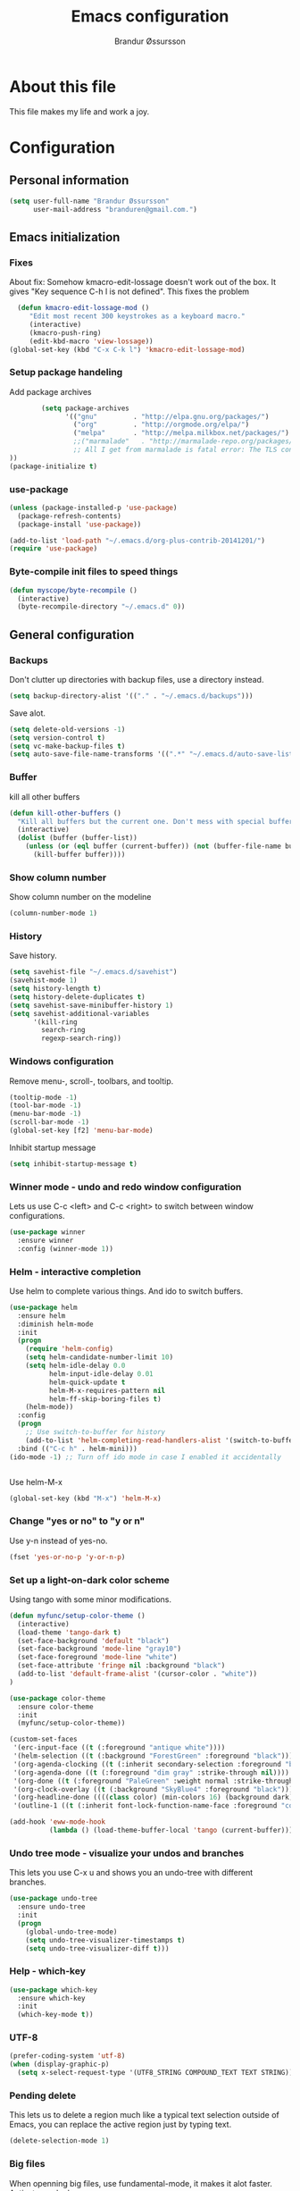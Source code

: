 #+TITLE:     Emacs configuration
#+AUTHOR:    Brandur Øssursson
#+EMAIL:     branduren@gmail.com

* About this file
This file makes my life and work a joy.

* Configuration
** Personal information

#+begin_src emacs-lisp
  (setq user-full-name "Brandur Øssursson"
        user-mail-address "branduren@gmail.com.")
#+end_src

** Emacs initialization
*** Fixes

About fix: Somehow kmacro-edit-lossage doesn't work out of the box. It gives "Key sequence C-h l is not defined". This fixes the problem

#+begin_src emacs-lisp
  (defun kmacro-edit-lossage-mod ()
     "Edit most recent 300 keystrokes as a keyboard macro."
     (interactive)
     (kmacro-push-ring)
     (edit-kbd-macro 'view-lossage))
(global-set-key (kbd "C-x C-k l") 'kmacro-edit-lossage-mod)
#+end_src

*** Setup package handeling

Add package archives
#+begin_src emacs-lisp
        (setq package-archives
              '(("gnu"         . "http://elpa.gnu.org/packages/")
                ("org"         . "http://orgmode.org/elpa/")
                ("melpa"       . "http://melpa.milkbox.net/packages/")
                ;;("marmalade"   . "http://marmalade-repo.org/packages/") doesn't seem to work anymore
                ;; All I get from marmalade is fatal error: The TLS connection was non-properly terminated.
))
(package-initialize t)
#+end_src

*** use-package

#+begin_src emacs-lisp
(unless (package-installed-p 'use-package)
  (package-refresh-contents)
  (package-install 'use-package))
#+end_src


#+begin_src emacs-lisp
(add-to-list 'load-path "~/.emacs.d/org-plus-contrib-20141201/")
(require 'use-package)
#+end_src

*** Byte-compile init files to speed things

#+begin_src emacs-lisp
(defun myscope/byte-recompile ()
  (interactive)
  (byte-recompile-directory "~/.emacs.d" 0))
#+end_src

** General configuration
*** Backups

Don't clutter up directories with backup files, use a directory instead.

#+begin_src emacs-lisp
  (setq backup-directory-alist '(("." . "~/.emacs.d/backups")))
#+end_src

Save alot.

#+begin_src emacs-lisp
(setq delete-old-versions -1)
(setq version-control t)
(setq vc-make-backup-files t)
(setq auto-save-file-name-transforms '((".*" "~/.emacs.d/auto-save-list/" t)))
#+end_src

*** Buffer

kill all other buffers
#+begin_src emacs-lisp
(defun kill-other-buffers ()
  "Kill all buffers but the current one. Don't mess with special buffers."
  (interactive)
  (dolist (buffer (buffer-list))
    (unless (or (eql buffer (current-buffer)) (not (buffer-file-name buffer)))
      (kill-buffer buffer))))
#+end_src

*** Show column number

Show column number on the modeline
#+begin_src emacs-lisp
  (column-number-mode 1)
#+end_src

*** History

Save history.

#+begin_src emacs-lisp
(setq savehist-file "~/.emacs.d/savehist")
(savehist-mode 1)
(setq history-length t)
(setq history-delete-duplicates t)
(setq savehist-save-minibuffer-history 1)
(setq savehist-additional-variables
      '(kill-ring
        search-ring
        regexp-search-ring))
#+end_src

*** Windows configuration

Remove menu-, scroll-, toolbars, and tooltip.

#+begin_src emacs-lisp
(tooltip-mode -1)
(tool-bar-mode -1)
(menu-bar-mode -1)
(scroll-bar-mode -1)
(global-set-key [f2] 'menu-bar-mode)
#+end_src

Inhibit startup message
#+begin_src emacs-lisp
(setq inhibit-startup-message t)
#+end_src

*** Winner mode - undo and redo window configuration

Lets us use C-c <left> and C-c <right> to switch between window configurations.

#+begin_src emacs-lisp
  (use-package winner
    :ensure winner
    :config (winner-mode 1))
#+end_src

*** Helm - interactive completion

Use helm to complete various things. And ido to switch buffers.
#+begin_src emacs-lisp
    (use-package helm
      :ensure helm
      :diminish helm-mode
      :init
      (progn
        (require 'helm-config)
        (setq helm-candidate-number-limit 10)
        (setq helm-idle-delay 0.0
              helm-input-idle-delay 0.01
              helm-quick-update t
              helm-M-x-requires-pattern nil
              helm-ff-skip-boring-files t)
        (helm-mode))
      :config
      (progn
        ;; Use switch-to-buffer for history
        (add-to-list 'helm-completing-read-handlers-alist '(switch-to-buffer . ido)))
      :bind (("C-c h" . helm-mini)))
    (ido-mode -1) ;; Turn off ido mode in case I enabled it accidentally


#+end_src

Use helm-M-x
#+begin_src emacs-lisp
(global-set-key (kbd "M-x") 'helm-M-x)
#+end_src

*** Change "yes or no" to "y or n"

Use y-n instead of yes-no.

#+begin_src emacs-lisp
(fset 'yes-or-no-p 'y-or-n-p)
#+end_src

*** Set up a light-on-dark color scheme

Using tango with some minor modifications.

#+begin_src emacs-lisp
  (defun myfunc/setup-color-theme ()
    (interactive)
    (load-theme 'tango-dark t)
    (set-face-background 'default "black")
    (set-face-background 'mode-line "gray10")
    (set-face-foreground 'mode-line "white")
    (set-face-attribute 'fringe nil :background "black")
    (add-to-list 'default-frame-alist '(cursor-color . "white"))
  )

  (use-package color-theme
    :ensure color-theme
    :init
    (myfunc/setup-color-theme))
#+end_src

#+begin_src emacs-lisp
  (custom-set-faces
   '(erc-input-face ((t (:foreground "antique white"))))
   '(helm-selection ((t (:background "ForestGreen" :foreground "black"))))
   '(org-agenda-clocking ((t (:inherit secondary-selection :foreground "black"))) t)
   '(org-agenda-done ((t (:foreground "dim gray" :strike-through nil))))
   '(org-done ((t (:foreground "PaleGreen" :weight normal :strike-through t))))
   '(org-clock-overlay ((t (:background "SkyBlue4" :foreground "black"))))
   '(org-headline-done ((((class color) (min-colors 16) (background dark)) (:foreground "LightSalmon" :strike-through t))))
   '(outline-1 ((t (:inherit font-lock-function-name-face :foreground "cornflower blue")))))
#+end_src

#+begin_src emacs-lisp
(add-hook 'eww-mode-hook
          (lambda () (load-theme-buffer-local 'tango (current-buffer))))
#+end_src

*** Undo tree mode - visualize your undos and branches

This lets you use C-x u and shows you an undo-tree with different branches.

#+begin_src emacs-lisp
  (use-package undo-tree
    :ensure undo-tree
    :init
    (progn
      (global-undo-tree-mode)
      (setq undo-tree-visualizer-timestamps t)
      (setq undo-tree-visualizer-diff t)))
#+end_src

*** Help - which-key

#+begin_src emacs-lisp
(use-package which-key
  :ensure which-key
  :init
  (which-key-mode t))
#+end_src

*** UTF-8
#+begin_src emacs-lisp
(prefer-coding-system 'utf-8)
(when (display-graphic-p)
  (setq x-select-request-type '(UTF8_STRING COMPOUND_TEXT TEXT STRING)))
#+end_src

*** Pending delete
This lets us to delete a region much like a typical text selection outside of Emacs, you can replace the active region just by typing text.

#+begin_src emacs-lisp
    (delete-selection-mode 1)
#+end_src
*** Big files

When openning big files, use fundamental-mode, it makes it alot faster.
Activate readonly.

#+begin_src emacs-lisp
(defun my-find-file-check-make-large-file-read-only-hook ()
  "If a file is over a given size, make the buffer read only."
  (when (> (buffer-size) (* 1024 1024))
    (setq buffer-read-only t)
    (buffer-disable-undo)
    (fundamental-mode)))

(add-hook 'find-file-hooks 'my-find-file-check-make-large-file-read-only-hook)
#+end_src

*** Bookmark
#+begin_src emacs-lisp
(setq
  bookmark-default-file "~/.emacs.d/bookmarks"
  bookmark-save-flag 1)
#+end_src

** Some Bindings

Disable emacs sleep.
#+begin_src emacs-lisp
  (global-unset-key (kbd "C-z"))
#+end_src

Use hippie-expand.
#+begin_src emacs-lisp
(global-set-key (kbd "M-/") 'hippie-expand)
#+end_src

Taken from starterkit
#+begin_src emacs-lisp
  (defun recentf-ido-find-file ()
    "Find a recent file using Ido."
    (interactive)
    (let* ((file-assoc-list
            (mapcar (lambda (x)
                      (cons (file-name-nondirectory x)
                            x))
                    recentf-list))
           (filename-list
            (remove-duplicates (mapcar #'car file-assoc-list)
                               :test #'string=))
           (filename (ido-completing-read "Choose recent file: "
                                          filename-list
                                          nil
                                          t)))
      (when filename
        (find-file (cdr (assoc filename
                               file-assoc-list))))))
#+end_src

#+begin_src emacs-lisp
  (global-set-key (kbd "C-x M-f") 'ido-find-file-other-window)
  (global-set-key (kbd "C-x C-b") 'ibuffer)
  (global-set-key (kbd "C-x f") 'recentf-ido-find-file)
#+end_src

Activate recent files. Can be accessed through recentf-ido-find-file: "C-x f"
#+begin_src emacs-lisp
(require 'recentf)
(setq recentf-max-saved-items 500
      recentf-max-menu-items 15)
(recentf-mode +1)
#+end_src


*** Use regex searches by default.
Use regex by default, and make it easy to query-replace.

#+begin_src emacs-lisp
(global-set-key (kbd "C-s") 'isearch-forward-regexp)
(global-set-key (kbd "C-r") 'isearch-backward-regexp)
(global-set-key (kbd "C-M-s") 'query-replace-regexp)
#+end_src

Foreign-regex lets us construct regex for other programming envirements. This is very convenient for testing puposes.
supports: perl, ruby, javascript, python
-
example: M-x foreign-regexp/regexp-type/set <RET> perl <RET>

#+begin_src emacs-lisp
;;  (use-package foreign-regexp
;;    :ensure foreign-regexp
;;    :init
;;    (setq foreign-regexp/regexp-type 'perl)
;;  )
#+end_src

*** Join-line
Even though I rarely use this, it's often handy when constructing macros.

#+begin_src emacs-lisp
(global-set-key (kbd "C-x ^") 'join-line)
#+end_src

** Navigation
*** Narrowing
Narrow to region: C-x n n
Narrow to subtree: C-x n s
To widen the view again: C-x n w
#+begin_src emacs-lisp
    (put 'narrow-to-region 'disabled nil)
#+end_src

*** Pop to mark

After typing C-u C-<SPC> you can type C-<SPC> instead of C-u C-<SPC> to cycle through the mark ring.
#+begin_src emacs-lisp
(setq set-mark-command-repeat-pop t)
#+end_src

*** Text size
#+begin_src emacs-lisp
(message "hereher")
#+end_src


#+begin_src emacs-lisp
(use-package hydra
    :ensure hydra)
#+end_src

#+begin_src emacs-lisp
    (defhydra hydra-zoom (global-map "<f6>")
      "zoom"
      ("g" text-scale-increase "in")
      ("l" text-scale-decrease "out"))
#+end_src

*** Killing bactwards

Use ctrl+h for delting backwards.
alt+h for killing words backwrd.

#+begin_src emacs-lisp
(defun myfunc-delete-region (&optional arg)
      (interactive "p")
      (if (region-active-p)
        (delete-region (region-beginning) (region-end))
        (delete-char arg)))

;; kill no region
(defun myfunc-bck-kill-word-or-kill-region (&optional arg)
  (interactive "p")
  (if (region-active-p)
    (kill-region (region-beginning) (region-end))
    (backward-kill-word arg)))

;; delete with ease
(global-set-key (kbd "C-h") 'backward-delete-char)
(global-set-key (kbd "C-d") 'myfunc-delete-region )
(global-set-key (kbd "M-h") 'myfunc-bck-kill-word-or-kill-region)

;; help
(global-set-key (kbd "C-S-h") 'help)
#+end_src

*** Frequently-accessed files
Registers allow you to jump to a file or other location quickly. To
jump to a register, use =C-x r j= followed by the letter of the
register.

#+begin_src emacs-lisp :results silent
  (mapcar
   (lambda (r)
     (set-register (car r) (cons 'file (cdr r))))
   '((?i . "~/.emacs.d/branduren.org")
     (?o . "~/documents/org/organizer.org")
     (?c . "~/documents/org/contacts.org")))
#+end_src

*** Browse-kill-ring
Pressing M-y brings up the browse-kill-ring

#+begin_src emacs-lisp
  (use-package browse-kill-ring
    :ensure browse-kill-ring
    :init
    (progn
      (browse-kill-ring-default-keybindings)
      (setq browse-kill-ring-quit-action 'save-and-restore)))
#+end_src

*** Dired

Toggle dotfile visibilty.
From http://www.masteringemacs.org/articles/2011/03/25/working-multiple-files-dired/
#+begin_src emacs-lisp
  (defun dired-dotfiles-toggle ()
    "Show/hide dot-files"
    (interactive)
    (when (equal major-mode 'dired-mode)
      (if (or (not (boundp 'dired-dotfiles-show-p)) dired-dotfiles-show-p) ; if currently showing
    (progn
      (set (make-local-variable 'dired-dotfiles-show-p) nil)
      (message "h")
      (dired-mark-files-regexp "^\\\.")
      (dired-do-kill-lines))
  (progn (revert-buffer) ; otherwise just revert to re-show
         (set (make-local-variable 'dired-dotfiles-show-p) t)))))
#+end_src

Sometimes I just want to rename a folder, or move it somewhere in the current directory.
Therefore it's alot easier if I can toggle dired-dwim-target.
#+begin_src emacs-lisp
(setq dired-dwim-target t)
(defun toggle-dired-dwim-target()
  "Toggle-dired-dwim-target"
  (interactive)
  (if (eq dired-dwim-target t)
        (progn
          (setq dired-dwim-target nil)
          (message "dired-dwim-target nil"))
        (progn
          (setq dired-dwim-target t)
          (message "dired-dwim-target t"))))

(define-key dired-mode-map (kbd "C-,") 'toggle-dired-dwim-target)
#+end_src

*** Openwith
#+begin_src emacs-lisp
(use-package openwith
    :ensure openwith)

(setq large-file-warning-threshold 9500000000)

(setq openwith-associations
      (list (list (openwith-make-extension-regexp '("pdf"))
                  "evince" '(file))
            (list (openwith-make-extension-regexp '("flac" "mp3" "wav"))
                  "vlc" '(file))
            (list (openwith-make-extension-regexp '("avi" "flv" "mov" "mp4"
                                                    "mpeg" "mpg" "ogg" "wmv"))
                  "vlc" '(file))
            (list (openwith-make-extension-regexp '("rar" "part"))
                  "vlc" '(file))
            (list (openwith-make-extension-regexp '("bmp" "jpeg" "jpg" "JPG" "png"))
                  "ristretto" '(file))
            (list (openwith-make-extension-regexp '("doc" "docx" "odt"))
                  "libreoffice" '("--writer" file))
            (list (openwith-make-extension-regexp '("ods" "xls" "xlsx"))
                  "libreoffice" '("--calc" file))
            (list (openwith-make-extension-regexp '("odp" "pps" "ppt" "pptx"))
                  "libreoffice" '("--impress" file))
            ))
(openwith-mode t)
#+end_src

** Basic editing
*** cycle spaceing
Makes it easy to toggle between how many spacing.
#+begin_src emacs-lisp
(global-set-key (kbd "M-SPC") 'cycle-spacing)
#+end_src

*** Transpose
#+begin_src emacs-lisp
;; Transpose stuff with M-t
(bind-key "M-t" nil) ;; which used to be transpose-words
(bind-key "M-t l" 'transpose-lines)
(bind-key "M-t w" 'transpose-words)
(bind-key "M-t t" 'transpose-words)
(bind-key "M-t M-t" 'transpose-words)
(bind-key "M-t s" 'transpose-sexps)
#+end_src

*** Auto complete
#+begin_src emacs-lisp
(use-package auto-complete
    :ensure auto-complete
)
(auto-complete-mode t)
#+end_src

#+begin_src emacs-lisp
   ;; Completion words longer than 4 characters

   (use-package ac-ispell
       :ensure ac-ispell
   )
   (custom-set-variables
     '(ac-ispell-requires 4)
     '(ac-ispell-fuzzy-limit 4))

   (eval-after-load "auto-complete"
     '(progn
         (ac-ispell-setup)))

   (add-hook 'git-commit-mode-hook 'ac-ispell-ac-setup)
   (add-hook 'mail-mode-hook 'ac-ispell-ac-setupa)
#+end_src

#+begin_src emacs-lisp
  (use-package auto-complete-c-headers
    :ensure auto-complete-c-headers
  )
  (require 'auto-complete-c-headers)
  (add-to-list 'ac-sources 'ac-source-c-headers)
#+end_src

*** Evil numbers
Makes it easy to increment numbers and works well with multiple cursors.
It would be more awesome if it could handle letters as well.

#+begin_src emacs-lisp
(use-package evil-numbers
    :ensure evil-numbers
)
(global-set-key (kbd "C-x +") 'evil-numbers/inc-at-pt)
(global-set-key (kbd "C-x -") 'evil-numbers/dec-at-pt)
#+end_src

*** Indent tools
Set indentation by analysing buffer.

#+begin_src emacs-lisp
(use-package dtrt-indent
  :config (dtrt-indent-mode 1))

(setq indent-tab-setting t)
#+end_src

** moz test
When editing web files I often want to update the firefox - this does the job.
But there should be a better way.

#+begin_src emacs-lisp
(defun auto-reload-firefox-on-after-save-hook ()
          (add-hook 'after-save-hook
                       '(lambda ()
                          (interactive)
                          (comint-send-string (inferior-moz-process)
                                              "setTimeout(BrowserReload(), \"1000\");"))
                       'append 'local)) ; buffer-local

;; Example - you may want to add hooks for your own modes.
;; I also add this to python-mode when doing django development.
(add-hook 'html-mode-hook 'auto-reload-firefox-on-after-save-hook)
(add-hook 'css-mode-hook 'auto-reload-firefox-on-after-save-hook)
(add-hook 'web-mode-hook 'auto-reload-firefox-on-after-save-hook)
#+end_src


#+begin_src emacs-lisp
(defun my-moz-refresh-browser-condition (current-file)
  "Should return a boolean javascript expression or nil"
  (let (rlt)
    (cond
     ((string-match "\\(beeta\\|cb_tutorial\\)" current-file)
      (setq rlt "content.document.location.href.indexOf(':8001')!==-1"))
     (t
      (setq rlt nil)))
    rlt))

;; {{ mozrepl auto-refresh browser
(defun moz-reload-browser ()
  (interactive)
  (let (js-cond cmd)
    (if (fboundp 'my-moz-refresh-browser-condition)
        (setq js-cond (funcall 'my-moz-refresh-browser-condition (buffer-file-name))))
    (cond
     (js-cond
      (setq cmd (concat "if(" js-cond "){setTimeout(function(){content.document.location.reload(true);}, '500');}")))
     (t
      (setq cmd "setTimeout(function(){content.document.location.reload(true);}, '500');")))
    (comint-send-string (inferior-moz-process) cmd)
    ))

(defun moz-after-save ()
  (interactive)
  (when (memq major-mode '(web-mode html-mode nxml-mode nxhml-mode php-mode))
    (moz-reload-browser)))

(add-hook 'after-save-hook
              'moz-after-save
              'append 'local)
;; }}
#+end_src


** Basic editing
*** eval and replace
Makes it easy to eval lisp in what ever mode I'm in.
See it in action here: http://emacsrocks.com/e13.html

#+begin_src emacs-lisp
  (defun eval-and-replace ()
    "Replace the preceding sexp with its value."
    (interactive)
    (backward-kill-sexp)
    (condition-case nil
      (prin1 (eval (read (current-kill 0)))
        (current-buffer))
      (error (message "Invalid expression")
      (insert (current-kill 0)))))

  (bind-key "C-x C-u" 'eval-and-replace)
#+end_src

** Correction ispell

Kevin Atkinson road map for aspell:
@see http://lists.gnu.org/archive/html/aspell-announce/2011-09/msg00000.html

#+begin_src emacs-lisp
(defun flyspell-detect-ispell-args (&optional RUN-TOGETHER)
  "if RUN-TOGETHER is true, spell check the CamelCase words"
  (let (args)
    (cond
     ((string-match "aspell$" ispell-program-name)
      ;; force the English dictionary, support Camel Case spelling check (tested with aspell 0.6)
      (setq args (list "--sug-mode=ultra" "--lang=en_US"))
      (if RUN-TOGETHER
          (setq args (append args '("--run-together" "--run-together-limit=5" "--run-together-min=2")))))
     ((string-match "hunspell$" ispell-program-name)
      (setq args nil)))
    args
    ))

(cond
 ((executable-find "aspell")
  (setq ispell-program-name "aspell"))
 ((executable-find "hunspell")
  (setq ispell-program-name "hunspell")
  ;; just reset dictionary to the safe one "en_US" for hunspell.
  ;; if we need use different dictionary, we specify it in command line arguments
  (setq ispell-local-dictionary "en_US")
  (setq ispell-local-dictionary-alist
        '(("en_US" "[[:alpha:]]" "[^[:alpha:]]" "[']" nil nil nil utf-8))))
 (t (setq ispell-program-name nil)))

;; ispell-cmd-args is useless, it's the list of *extra* arguments we will append to the ispell process when "ispell-word" is called.
;; ispell-extra-args is the command arguments which will *always* be used when start ispell process
(setq ispell-extra-args (flyspell-detect-ispell-args t))
;; (setq ispell-cmd-args (flyspell-detect-ispell-args))
(defadvice ispell-word (around my-ispell-word activate)
  (let ((old-ispell-extra-args ispell-extra-args))
    (ispell-kill-ispell t)
    (setq ispell-extra-args (flyspell-detect-ispell-args))
    ad-do-it
    (setq ispell-extra-args old-ispell-extra-args)
    (ispell-kill-ispell t)
    ))
#+end_src

Guess the language(Faroese, English, Danish) Im using from the content.

#+begin_src emacs-lisp
    (defvar guess-language-rules
      '(("english" . "\\<\\(of\\|the\\|and\\|or\\|how\\)\\>")
        ("dansk" . "\\<\\(af\\|de[nt]\\|e[nr]\\|for\\|han\\|i\\|ikke\\|jeg\\|med\\|på\\|til\\|var\\|\\w*[ÆØÅÉæøåé]\\w*\\)\\>")
        ("føroyskt" . "\\<\\(\\w*[ÆØÁÓÚÝÐæøáóúíð]\\w*\\|hetta\\|eg\\)\\>"))

      "Alist of rules to determine the language of some text.
    Each rule has the form (CODE . REGEXP) where CODE is a string to
    identify the language (probably according to ISO 639), and REGEXP is a
    regexp that matches some very common words particular to that language.
    The default language should be listed first.  That will be the language
    returned when no REGEXP matches, as would happen for an empty
    document.")

    (defun guess-buffer-language ()
      "Guess language in the current buffer."
      (save-excursion
        (goto-char (point-min))
        (let ((count (map 'list (lambda (x)
                                  (cons (count-matches (cdr x)) (car x)))
                          guess-language-rules)))
          (cdr (assoc (car (sort (map 'list 'car count) '>))
                      count))
)))

  (defun guess-language ()
      "Guess language in the current buffer."
      (interactive)
      (let ((lang (guess-buffer-language)))
        (ispell-change-dictionary lang)
        (flyspell-buffer)
        (message lang)))

  (defun guess-language ()
      "Guess language in the current buffer."
      (interactive)
      (message (guess-buffer-language)))
#+end_src

#+begin_src emacs-lisp
    (let ((langs '("english" "dansk" "føroyskt")))
      (setq lang-ring (make-ring (length langs)))
      (dolist (elem langs) (ring-insert lang-ring elem)))

    (defun cycle-ispell-languages ()
      (interactive)
      (let ((lang (ring-ref lang-ring -1)))
        (ring-insert lang-ring lang)
        (ispell-change-dictionary lang)
        (flyspell-buffer)
        (message lang
)))


(defun flyspell-check-next-highlighted-word ()
  "Custom function to spell check next highlighted word"
  (interactive)
  (flyspell-goto-next-error)
  (ispell-word)
  )

;(global-set-key '[(f7)] 'flyspell-check-next-highlighted-word)
(global-set-key '[(f7)] 'ispell-message)
(global-set-key '[(C-f7)] 'guess-language)
(global-set-key '[(S-f7)] 'cycle-ispell-languages)
(global-set-key '[(M-f7)] 'flyspell-mode)

(setq flyspell-issue-message-flag t)
#+end_src

** Reading

https://github.com/xahlee/xah_emacs_init/blob/master/xah_emacs_font.el
From Xah Lee:

#+begin_src emacs-lisp
(defun xah-toggle-margin-right ()
  "Toggle the right margin between `fill-column' or window width.
This command is convenient when reading novel, documentation."
  (interactive)
  (if (eq (cdr (window-margins)) nil)
      (set-window-margins nil 0 (- (window-body-width) fill-column))
    (set-window-margins nil 0 0)))
#+end_src

** Paradox setting

#+begin_src emacs-lisp
  (setq paradox-github-token 'AddTokenHere)
#+end_src

** Org
*** Open by default
#+begin_src emacs-lisp
(add-hook 'org-mode-hook
      '(lambda ()
         (setq org-file-apps
           '((auto-mode . emacs)
             ("\\.mm\\'" . default)
             ("\\.x?html?\\'" . "xdg-open %s")
             ("\\.pdf\\'" . "evince %s")))))
#+end_src

*** Modules

Contrib modules are quite useful but I'm only using org-contacts at the moment.
This makes it easy to save your contact in an org-file... and using it when sending emails.
#+begin_src emacs-lisp
 (require 'org-contacts)
 ;(require 'org-drill)
 ;(require 'org-notify)
 ;(org-notify-start)
#+end_src

*** Images
Lets me display math formulas directly in the org-buffer
#+begin_src emacs-lisp
(setq org-latex-create-formula-image-program 'dvipng)
#+end_src

*** Keyboard shortcuts
#+begin_src emacs-lisp
      (bind-key "C-c r" 'org-capture)
      (bind-key "C-c a" 'org-agenda)
      (bind-key "C-c l" 'org-store-link)
      (bind-key "C-c L" 'org-insert-link-global)
      (bind-key "C-c O" 'org-open-at-point-global)
      (bind-key "<f9> <f9>" 'org-agenda-list)
      (bind-key "<f9> <f8>" (lambda () (interactive) (org-capture nil "r")))
      (bind-key "C-TAB" 'org-cycle org-mode-map)
      (bind-key "C-c v" 'org-show-todo-tree org-mode-map)
      (bind-key "C-c C-r" 'org-refile org-mode-map)
      (bind-key "C-c R" 'org-reveal org-mode-map)
      (bind-key "C-M-p" 'org-metaup)
      (bind-key "C-M-n" 'org-metadown)
#+end_src

Append-next-kill when you want to append to previous kill
#+begin_src emacs-lisp
  (eval-after-load 'org
    '(progn
       (bind-key "C-M-w" 'append-next-kill org-mode-map)))
#+end_src

*** Navigation

From http://stackoverflow.com/questions/15011703/is-there-an-emacs-org-mode-command-to-jump-to-an-org-heading
#+begin_src emacs-lisp
  (setq org-goto-interface 'outline
        org-goto-max-level 10)
  (require 'imenu)
  (bind-key "M-n" 'imenu)
  (bind-key "C-c j" 'org-clock-goto) ;; jump to current task from anywhere
  (bind-key "C-c C-w" 'org-refile)
  (setq org-cycle-include-plain-lists 'integrate)
#+end_src

*** Taking notes

org directory, which is actually a symlink to a directory to dropbox folder.
#+begin_src emacs-lisp
  (setq org-directory "~/documents/org")
  (setq org-default-notes-file "~/documents/org/organizer.org")
#+end_src

**** Templates

Org-capture teblpates

#+begin_src emacs-lisp
  (defvar myfunc/org-basic-task-template "* TODO %^{Task}
  SCHEDULED: %^t
  %?
  :PROPERTIES:
  :Effort: %^{effort|1:00|0:05|0:15|0:30|2:00|4:00}
  :END:" "Basic task data")
  (setq org-capture-templates
        `(("t" "Tasks" entry
           (file+headline "~/documents/org/organizer.org" "Tasks Private")
           ,myfunc/org-basic-task-template)
          ("s" "Speedy note" item
           (file+headline "~/documents/org/organizer.org" "Quick notes"))
          ("c" "Contact" entry (file "~/documents/org/contacts.org")
            "* %(org-contacts-template-name)
  :PROPERTIES:
  :EMAIL: %(org-contacts-template-email)
  :END:")
           ("n" "Daily note" table-line (file+olp "~/documents/org/organizer.org" "Daily notes")
            "| %u | %^{Note} |"
            :immediate-finish)
           ("r" "Notes" entry
            (file+datetree "~/documents/org/organizer.org")
            "* %?\n\n%i\n"
            )))
  (bind-key "C-M-r" 'org-capture)
#+end_src

**** Refiling
Organize notes by typing in the headline to file them under.
#+begin_src emacs-lisp
      (setq org-reverse-note-order t)
      (setq org-refile-use-outline-path nil)
      (setq org-refile-allow-creating-parent-nodes 'confirm)
      (setq org-refile-use-cache nil)
      (setq org-refile-targets '((org-agenda-files . (:maxlevel . 6))))
      (setq org-blank-before-new-entry nil)
#+end_src

**** Track time

#+begin_src emacs-lisp
  (setq org-clock-idle-time nil)
  (setq org-log-done 'time)
  (setq org-clock-persist t)
  (org-clock-persistence-insinuate)
  (setq org-clock-report-include-clocking-task t)
  (defadvice org-clock-in (after myfunc activate)
    "Mark STARTED when clocked in."
    (save-excursion
      (catch 'exit
        (cond
         ((derived-mode-p 'org-agenda-mode)
          (let* ((marker (or (org-get-at-bol 'org-marker)
                             (org-agenda-error)))
                 (hdmarker (or (org-get-at-bol 'org-hd-marker) marker))
                 (pos (marker-position marker))
                 (col (current-column))
                 newhead)
            (org-with-remote-undo (marker-buffer marker)
              (with-current-buffer (marker-buffer marker)
                (widen)
                (goto-char pos)
                (org-back-to-heading t)
                (if (org-get-todo-state)
                    (org-todo "STARTED"))))))
         (t (if (org-get-todo-state)
                    (org-todo "STARTED")))))))
#+end_src

Too many clock entries clutter up a heading.

#+begin_src emacs-lisp
(setq org-log-into-drawer "LOGBOOK")
(setq org-clock-into-drawer 1)
#+end_src

*** Estimating tasks

From "Add an effort estimate on the fly when clocking in" on the
[[http://orgmode.org/worg/org-hacks.html][Org Hacks]] page:

#+begin_src emacs-lisp
(add-hook 'org-clock-in-prepare-hook
          'myfunc/org-mode-ask-effort)

(defun myfunc/org-mode-ask-effort ()
  "Ask for an effort estimate when clocking in."
  (unless (org-entry-get (point) "Effort")
    (let ((effort
           (completing-read
            "Effort: "
            (org-entry-get-multivalued-property (point) "Effort"))))

      (unless (equal effort "")
        (org-set-property "Effort" effort)))))
#+end_src

# <<subset>>

*** Org agenda
**** Basic configuration
Only use my main orgfile for the agenda items and TODOs. It makes it faster for scanning.

#+begin_src emacs-lisp
  (setq org-agenda-files
    (delq nil
      (mapcar (lambda (x) (and (file-exists-p x) x))
         '("~/documents/org/organizer.org"
   ))))

#+end_src

*** Cut subtree
Cut subtrees.

#+begin_src emacs-lisp
      (eval-after-load 'org
        '(progn
           (bind-key "C-c k" 'org-cut-subtree org-mode-map)
           (setq org-yank-adjusted-subtrees t)))
#+end_src

*** Structure templates

Template for org-mode. It makes it super speedy for creating templates.
example: type <s[tab].

#+begin_src emacs-lisp
  (setq org-structure-template-alist
        '(("s" "#+begin_src ?\n\n#+end_src" "<src lang=\"?\">\n\n</src>")
          ("e" "#+begin_example\n?\n#+end_example" "<example>\n?\n</example>")
          ("q" "#+begin_quote\n?\n#+end_quote" "<quote>\n?\n</quote>")
          ("v" "#+BEGIN_VERSE\n?\n#+END_VERSE" "<verse>\n?\n</verse>")
          ("c" "#+BEGIN_COMMENT\n?\n#+END_COMMENT")
          ("l" "#+begin_src emacs-lisp\n?\n#+end_src" "<src lang=\"emacs-lisp\">\n?\n</src>")
          ("L" "#+latex: " "<literal style=\"latex\">?</literal>")
          ("h" "#+begin_html\n?\n#+end_html" "<literal style=\"html\">\n?\n</literal>")
          ("H" "#+html: " "<literal style=\"html\">?</literal>")
          ("a" "#+begin_ascii\n?\n#+end_ascii")
          ("A" "#+ascii: ")
          ("i" "#+index: ?" "#+index: ?")
          ("I" "#+include %file ?" "<include file=%file markup=\"?\">")))
#+end_src
*** Speed commands

Speed commands, when the cursor is at the beginning of a headline, i.e., before the first star

#+begin_src emacs-lisp
(setq org-use-effective-time t)
(setq org-use-speed-commands t)
(add-to-list 'org-speed-commands-user '("x" org-todo "DONE"))
(add-to-list 'org-speed-commands-user '("y" org-todo-yesterday "DONE"))
(add-to-list 'org-speed-commands-user '("s" call-interactively 'org-schedule))
(add-to-list 'org-speed-commands-user '("i" call-interactively 'org-clock-in))
(add-to-list 'org-speed-commands-user '("o" call-interactively 'org-clock-out))
#+end_src

*** Diagrams and graphics

#+begin_src emacs-lisp
  (org-babel-do-load-languages
   'org-babel-load-languages
   '((C . t)
     (R . t)
     (python . t)
     (sh . t)
     (gnuplot . t)
  ))
#+end_src

*** Presentations
#+begin_src emacs-lisp
(use-package ox-reveal
    :ensure ox-reveal
)
(setq org-reveal-root "file:///srv/http/reveal/")
  (use-package org-present
    :ensure org-present
  )
#+end_src

*** org-present
#+begin_src emacs-lisp
;;  (add-to-list 'load-path "~/path/to/org-present")
  (autoload 'org-present "org-present" nil t)

  (add-hook 'org-present-mode-hook
            (lambda ()
              (org-present-big)
              (org-display-inline-images)))

  (add-hook 'org-present-mode-quit-hook
            (lambda ()
              (org-present-small)
              (org-remove-inline-images)))
#+end_src

** Scrum
#+begin_src emacs-lisp
;(add-to-list 'load-path "~/.emacs.d/elpa/emacs-scrum")
;(load "scrum.el" nil t t)
#+end_src

** Coding
*** Tab width of 2 is compact and readable
#+begin_src emacs-lisp
    (setq-default tab-width 2)
#+end_src
*** New lines are always indented

I almost always want to go to the right indentation on the next line.
#+begin_src emacs-lisp
(global-set-key (kbd "RET") 'newline-and-indent)
#+end_src

*** Expand region

Sadly I hardly ever use this, but its too awesome to through away - emacsrocks.
used to have it bound to C-. but it was replaced with ace-jump-char-mode.
#+begin_src emacs-lisp
  (use-package expand-region
    :ensure expand-region)
#+end_src

*** Snippets

#+begin_src emacs-lisp
(use-package yasnippet
     :ensure yasnippet
     :init
     (add-hook 'web-mode-hook #'(lambda () (yas-activate-extra-mode 'html-mode 'php-mode)))
     (yas-global-mode 1)
     (yas-load-directory "~/.emacs.d/snippets/"))

(use-package helm-c-yasnippet
     :ensure helm-c-yasnippet
     :init
     (global-set-key (kbd "C-c y") 'helm-yas-complete))


;; If i'm not reloading, there will be no snippets for webmode. Must be a better way.
(yas-reload-all 1)

(add-hook 'term-mode-hook (lambda () (yas-minor-mode -1)))
#+end_src

*** Don't show whitespace in diff, but show context
#+begin_src emacs-lisp
    (setq vc-diff-switches '("-b" "-B" "-u"))
#+end_src
*** Magit - nice git interface

Best interface for git - ever.

#+begin_src emacs-lisp
(use-package magit
    :ensure magit
    :bind (("C-x g" . magit-status))
)
#+end_src

*** Projects, projectile

#+begin_src emacs-lisp
(use-package projectile
  :ensure projectile
  :init
  (progn
    (projectile-global-mode)
    (setq projectile-enable-caching t)))

(use-package helm-projectile
    :ensure helm-projectile
)
;;(setq projectile-keymap-prefix (kbd "C-c p"))
(global-set-key (kbd "C-c f") 'helm-projectile-find-file)
#+end_src

*** Web-mode

Indentation
#+begin_src emacs-lisp
  (setq-default indent-tabs-mode nil)
#+end_src

#+begin_src emacs-lisp
    (use-package web-mode
        :ensure web-mode
    )

    (defun my-setup-php ()
      ;; enable web mode
      (web-mode)

      ;; make these variables local
      (make-local-variable 'web-mode-code-indent-offset)
      (make-local-variable 'web-mode-markup-indent-offset)
      (make-local-variable 'web-mode-css-indent-offset)

      ;; set indentation, can set different indentation level for different code type
      (setq web-mode-code-indent-offset 9)
      (setq web-mode-css-indent-offset 2)
      (setq web-mode-markup-indent-offset 2))


    (add-to-list 'auto-mode-alist '("\\.php$" . my-setup-php))

#+end_src

#+begin_src emacs-lisp
(add-to-list 'auto-mode-alist '("\\.php\\'" . web-mode))
#+end_src

** Database

#+begin emacs-lisp
(seql-postgres-login-params
   '((user :default "postgres")
    (database :default "postgres")
    (server :default "localhost")
    (port :default 5432)))

(adok 'sql-interactive-mode-hook
      (lambda ()
        (toggle-truncate-lines t)))

;; server list
(seql-connection-alist
   ((dev.partner (sql-product 'mysql)
              (sql-port 54321)
              (sql-server "localhost")
              (sql-user "demo")
              (sql-database "wwviews"))
    (bgmon.dev (sql-product 'postgres)
              (sql-port 5432)
              (sql-server "localhost")
              (sql-user "bgmon")
              (sql-database "bgmon"))
    (raffle.dev (sql-product 'postgres)
                  (sql-port 5432)
                  (sql-server "localhost")
                  (sql-user "postgres")
                  (sql-database "raffle_dev"))))

(desql/sql-connect-server (connection)
  "ect to the input server using tmtxt/sql-servers-list"
  (ractive
   m-comp-read "Select server: " (mapcar (lambda (item)
                                           (list
                                            (symbol-name (nth 0 item))
                                            (nth 0 item)))
                                         sql-connection-alist)))
  ;password
  (ire 'my-password "~/.emacs.d/dbpass.el.gpg")
  ;the sql connection info and product from the sql-connection-alist
  ( ((connection-info (assoc connection sql-connection-alist))
     (connection-product (nth 1 (nth 1 (assoc 'sql-product connection-info))))
     (sql-password (nth 1 (assoc connection my-sql-password))))
   delete the connection info from the sql-connection-alist
   tq sql-connection-alist (assq-delete-all connection sql-connection-alist))
   delete the old password from the connection-info
   tq connection-info (assq-delete-all 'sql-password connection-info))
   add the password to the connection-info
   onc connection-info `((sql-password ,sql-password)))
   add back the connection info to the beginning of sql-connection-alist
   (last used server will appear first for the next prompt)
   d-to-list 'sql-connection-alist connection-info)
   override the sql-product by the product of this connection
   tq sql-product connection-product)
   connect
    current-prefix-arg
    (sql-connect connection connection)
   sql-connect connection))))

#+end_src

** Elixir
*** setup

#+begin_src emacs-lisp
  (use-package elixir-mode
    :ensure elixir-mode)
  (use-package alchemist
    :ensure alchemist)
#+end_src

#+begin_src emacs-lisp
;;Use a different shell command for mix.
(setq alchemist-mix-command "/usr/bin/mix")

;;Use a different task for running tests.
(setq alchemist-mix-test-task "espec")

;;Use custom mix test task options.
(setq alchemist-mix-test-default-options '()) ;; default


;;Use a different environment variable in which mix tasks will run.
(setq alchemist-mix-env "prod")
#+end_src

Use a different shell command for iex.
#+begin_src emacs-lisp
(setq alchemist-iex-program-name "/usr/bin/iex") ;; default: iex
#+end_src


*** Execute setup

Use a different shell command for elixir.
#+begin_src emacs-lisp
(setq alchemist-execute-command "/usr/bin/elixir") ;; default: elixir
#+end_src

*** Compile setup

Use a different shell command for elixirc.
#+begin_src emacs-lisp
(setq alchemist-compile-command "/usr/bin/elixirc") ;; default: elixirc
#+end_src


*** Modeline setup

Disable the change of the modeline color with the last test run status.
#+begin_src emacs-lisp
(setq alchemist-test-status-modeline nil)
#+end_src

*** Bindings

Use a different keybinding prefix than
#+begin_src emacs-lisp
(setq alchemist-key-command-prefix (kbd "C-,")) ;; default: (kbd "C-c a")
#+end_src


*** Testting Mode

#+begin_src emacs-lisp
;; Disable the use of a more significant syntax highlighting on functions like test, assert_* and refute_*
(setq alchemist-test-mode-highlight-tests nil) ;; default t

;; Don't ask to save changed file buffers before running tests.
(setq alchemist-test-ask-about-save nil)

;; Don't change the color of the mode-name when test run failed or passed.
(setq alchemist-test-status-modeline nil)

;; Show compilation output in test report.
(setq alchemist-test-display-compilation-output t)

#+end_src

*** Hooks
#+begin_src emacs-lisp
;; Run the whole test suite with alchemist-mix-test after saving a buffer.
(setq alchemist-hooks-test-on-save t)

#+end_src

** Tramp

Add proxychains support to tramp methods. This requires that you have proxychains installed on the system. But basicly lets me connect to systems through tor.

#+begin_src emacs-lisp
(add-to-list 'tramp-methods ' ("proxychains-ssh"
  (tramp-login-program "proxychains ssh")
  (tramp-login-args
   (("-l" "%u")
    ("-p" "%p")
    ("%c")
    ("-e" "none")
    ("%h")))
  (tramp-async-args
   (("-q")))
  (tramp-remote-shell "/bin/sh")
  (tramp-remote-shell-args
   ("-c"))
  (tramp-gw-args
   (("-o" "GlobalKnownHostsFile=/dev/null")
    ("-o" "UserKnownHostsFile=/dev/null")
    ("-o" "StrictHostKeyChecking=no")))
  (tramp-default-port 22)))
#+end_src

** Advanced stuff / things I tend to forget about
*** Editing multiple things
**** Multiple cursors mode
Select region C-* and bang, I got a cursor for each identical region. This mode really makes me happy.

#+begin_src emacs-lisp
  (use-package multiple-cursors
    :ensure multiple-cursors
    :diminish multiple-cursors
    :bind
     (("C->" . mc/mark-next-like-this)
      ("C-<" . mc/mark-previous-like-this)
      ("C-*" . mc/mark-all-like-this)))
#+end_src

**** All                    :drill:
Makes it easy to find and edit all lines matching a given regexp.

#+begin_src emacs-lisp
(use-package all
    :ensure all
)
#+end_src

*** Ace Jump mode

ace-jump mode

#+begin_src emacs-lisp
(use-package ace-jump-mode
  :ensure ace-jump-mode)
#+end_src

#+begin_src emacs-lisp
(add-hook 'ace-jump-mode-before-jump-hook
             (lambda () (push-mark (point) t)))
#+end_src

Lets me jump to a specific char anywhere on the screen three key strokes. C-\. [char] [the char value on screen]

#+begin_src emacs-lisp
(global-set-key (kbd "C-\.") 'ace-jump-char-mode)
#+end_src

** Web browsing
*** set browser

I used to use conkeror and still do sometime, it makes me use my emacs-fu in the browser.
But the development in the project is going too slow, but I will leave it in here to check up later.
#+begin_src emacs-lisp
(setq browse-url-generic-program (executable-find "/usr/bin/firefox-developer"))
;(setq browse-url-generic-program (executable-find "/usr/bin/conkeror"))
(setq browse-url-browser-function 'browse-url-generic)
#+end_src

*** eww
I use eww in read my HTML'ified email.
Remove the default, annoying, gray background on 80% of the webpages.
#+begin_src emacs-lisp
(setq shr-color-visible-luminance-min 100)
#+end_src

** Startup buffers
#+begin_src emacs-lisp
;;     (find-file "~/documents/org/organizer.org")
#+end_src

** ESS
#+begin_src emacs-lisp
(use-package ess-R-data-view
    :ensure ess-R-data-view
)
(use-package ess-R-object-popup
    :ensure ess-R-object-popup
)
(use-package ess-smart-underscore
    :ensure ess-smart-underscore
)

  (use-package ess-site
    :ensure ess
    :init
    (progn
      (require 'ess-site)
      (add-hook 'R-mode-hook 'auto-complete-mode)
      (setq ess-use-auto-complete 'script-only)
    ))

(set-face-attribute 'ac-candidate-face nil   :background "#00222c" :foreground "light gray")
(set-face-attribute 'ac-selection-face nil   :background "SteelBlue4" :foreground "white")
(set-face-attribute 'popup-tip-face    nil   :background "#003A4E" :foreground "light gray")
#+end_src

#+begin_src emacs-lisp :eval no :tangle no
;; start R in current working directory, don't let R ask user
(setq ess-ask-for-ess-directory t)

;; ESS 13.05 default C-Ret conflicts with CUA mode rectangular selection.
;; Change shortcut to use Shift-Return
(define-key ess-mode-map [(control return)] nil)
(define-key ess-mode-map [(shift return)] 'ess-eval-region-or-line-and-step)

;; If you want all help buffers to go into one frame do:
;(setq ess-help-own-frame 'one)

;; I want the *R* process in its own frame
(setq inferior-ess-own-frame t)
#+end_src

** Major modes

*** Twittering-mode
#+begin_src emacs-lisp
(use-package twittering-mode
  :ensure twittering-mode
  :init
  (setq twittering-use-master-password t
        twittering-icon-mode t )

)
#+end_src
*** hyde
Mode for jekyll blogs.

#+begin_src emacs-lisp
(use-package hyde
  :ensure hyde
)
#+end_src

*** ERC - Internet Relay Chat

#+begin_src emacs-lisp
  (erc-spelling-mode 1)
  (erc-scrolltobottom-mode 1)
  (setq erc-spelling-dictionaries '(("irc.freenode.net:6667" "english")
                                    ("irc.dal.net:6667" "føroyskt")
                                    ("#faroese" "fo")
                                    ("#faroese_chat" "fo")))
#+end_src

#+begin_src emacs-lisp
(use-package erc-hl-nicks
   :ensure erc-hl-nicks
)
(erc-hl-nicks-mode 1)
#+end_src

#+begin_src emacs-lisp
(use-package helm-emmet
   :ensure helm-emmet
)
#+end_src

#+begin_src emacs-lisp
;    (erc-tls :server "punch.dal.net" :port 6697 :nick "groyn")
#+end_src

#+begin_src emacs-lisp
 (add-hook 'erc-server-376-hook
    '(lambda (&rest args)
      (keep-alive)))

  ;;; else flood-quit messages if an accidental disconnection occurs, which will annoy people :)
 (setq erc-auto-reconnect nil)

#+end_src

#+begin_src emacs-lisp
;timestamp
(setq erc-timestamp-only-if-changed-flag nil
      erc-timestamp-format "%H:%M "
      erc-fill-prefix " "
      erc-insert-timestamp-function 'erc-insert-timestamp-left)
(setq erc-hide-timestamps nil)

(setq erc-track-exclude-types '())
(setq erc-user-full-name "branch")

(erc-autojoin-mode 1)
(setq erc-autojoin-channels-alist '(("dal.net"
                                     "#faroese" "#faroese_chat")))
#+end_src

#+begin_src emacs-lisp
(defun call-libnotify (matched-type nick msg)
     (call-process-shell-command (concat "notify-send" " " nick " " msg))
     (print (call-process-shell-command (concat "notify-send" " " "n" " " msg)))
     )
(add-hook 'erc-text-matched-hook 'call-libnotify)
#+end_src

*** Mu4e

#+begin_src emacs-lisp
(add-to-list 'load-path "/usr/share/emacs/site-lisp/mu4e")
(require 'mu4e)
;;(require 'org-mu4e)
#+end_src

for rendering, found at [[http://emacs.stackexchange.com/questions/3051/how-can-i-use-eww-as-a-renderer-for-mu4e][stackoverflow]]
#+begin_src emacs-lisp
(require 'mu4e-contrib)
(setq mu4e-html2text-command 'mu4e-shr2text)
#+end_src

#+begin_src emacs-lisp
(setq
  ;; general
  mu4e-update-interval 300
  mu4e-maildir       "~/.mail"   ;; top-level Maildir
  mu4e-sent-messages-behavior 'delete
  mu4e-update-interval 600
  message-kill-buffer-on-exit t
  mu4e-view-show-images t
  mu4e-image-max-width 800
  mu4e-use-fancy-chars t

  mu4e-view-prefer-html t

  ;; smtp

;  message-send-mail-function 'smtpmail-send-it
;  smtpmail-stream-type 'starttls

  ;; keybindings
  mu4e-maildir-shortcuts
            '( ("/gmail/INBOX"               . ?i)
               ("/gmail/[Gmail].Sent Mail"   . ?s)
               ("/gmail/[Gmail].Trash"       . ?t)
               ("/gmail/[Gmail].All Mail"    . ?a)
               ("/tekno/INBOX"            . ?w)
               ("/tekno/Trash"            . ?f))

  ; attachment dir
  mu4e-attachment-dir  "~/downloads"

  ; insert sign
  mu4e-compose-signature-auto-include 't
)
#+end_src

#+begin_src emacs-lisp
(defun choose-msmtp-account ()
  (if (message-mail-p)
      (save-excursion
        (let*
            ((from (save-restriction
                     (message-narrow-to-headers)
                     (message-fetch-field "from")))
             (account
              (cond
               ((string-match "branduren@gmail.com" from) "gmail")
               ((string-match "boe@tekno.dk" from) "tekno"))))
          (setq message-sendmail-extra-arguments (list '"-a" account))))))
(setq message-sendmail-envelope-from 'header)
(add-hook 'message-send-mail-hook 'choose-msmtp-account)
;(add-hook 'message-send-mail-hook 'mu4e-multi-smtpmail-set-msmtp-account)


;(global-set-key (kbd "C-x m") mu4e-compose-new)
;(global-set-key (kbd "C-x m") 'mu4e-multi-compose-new)
#+end_src

#+begin_src emacs-lisp

(setq mu4e-sent-folder "/gmail/[Gmail].Sent Mail"
      mu4e-drafts-folder "/gmail/[Gmail].Drafts"
      mu4e-trash-folder "/gmail/[Gmail].Trash"
)

(defvar my-mu4e-account-alist
  '(("gmail"
     (mu4e-sent-folder "/[Gmail].Sent Mail")
     (mu4e-drafts-folder "/[Gmail].Drafts")
     (mu4e-trash-folder "/[Gmail].Trash")
     (user-mail-address "branduren@gmail.com")
)
    ("tekno"
     (mu4e-sent-folder "/sent")
     (mu4e-drafts-folder "/drafts")
     (mu4e-trash-folder "/trash")
     (user-mail-address "boe@tekno.dk")
)))

#+end_src

#+RESULTS:
: my-mu4e-account-alist

#+begin_src emacs-lisp
;; Found here - http://www.djcbsoftware.nl/code/mu/mu4e/Multiple-accounts.html
;;
(defun my-mu4e-set-account ()
  "Set the account for composing a message."
  (let* ((account
          (if mu4e-compose-parent-message
              (let ((maildir (mu4e-message-field mu4e-compose-parent-message :maildir)))
                (string-match "/\\(.*?\\)/" maildir)
                (match-string 1 maildir))
            (completing-read (format "Compose with account: (%s) "
                                     (mapconcat #'(lambda (var) (car var))
                                                my-mu4e-account-alist "/"))
                             (mapcar #'(lambda (var) (car var)) my-mu4e-account-alist)
                             nil t nil nil (car my-mu4e-account-alist))))
         (account-vars (cdr (assoc account my-mu4e-account-alist))))
    (if account-vars
        (mapc #'(lambda (var)
                  (set (car var) (cadr var)))
              account-vars)
      (error "No email account found"))))

(add-hook 'mu4e-compose-pre-hook 'my-mu4e-set-account)

#+end_src

#+begin_src emacs-lisp
(setq message-citation-line-format "%N @ %Y-%m-%d %H:%M %Z:\n")
(setq message-citation-line-function 'message-insert-formatted-citation-line)
(setq mu4e-view-show-addresses 't)

(setq mu4e-headers-fields
    '( (:date          .  25)
       (:flags         .   6)
       (:from          .  22)
       (:subject       .  nil)))

(setq mu4e-show-images t)

(when (fboundp 'imagemagick-register-types)
      (imagemagick-register-types))

(setq mu4e-view-prefer-html t)
(setq mail-user-agent 'mu4e-user-agent)
#+end_src

#+begin_src emacs-lisp
;(require 'mu4e-maildirs-extension)
;(mu4e-maildirs-extension)

(global-set-key [f5]  'mu4e)
#+end_src
*** Restclient
(use-package restclient
   :ensure restclient)

** Autocomplete
#+begin_src emacs-lisp
(use-package company
   :ensure company
   :config
   (define-key company-active-map (kbd "C-n") #'company-select-next)
   (define-key company-active-map (kbd "C-p") #'company-select-previous)

   ;; colors
   (let ((bg (face-attribute 'default :background)))
    (custom-set-faces
     `(company-tooltip ((t (:inherit default :background ,(color-lighten-name bg 2)))))
     `(company-scrollbar-bg ((t (:background ,(color-lighten-name bg 10)))))
     `(company-scrollbar-fg ((t (:background ,(color-lighten-name bg 5)))))
     `(company-tooltip-selection ((t (:inherit font-lock-function-name-face))))
     `(company-tooltip-common ((t (:inherit font-lock-constant-face))))))
)

#+end_src

#+begin_src emacs-lisp
(add-hook 'after-init-hook 'global-company-mode)
#+end_src

** Remove trailing whitespace
#+begin_src emacs-lisp
     (add-hook 'before-save-hook 'delete-trailing-whitespace)
#+end_src

** eshell
Clear buffer
#+begin_src emacs-lisp
(defun eshell-clear-buffer ()
  "Clear terminal"
  (interactive)
  (let ((inhibit-read-only t))
    (erase-buffer)
    (eshell-send-input)))
(add-hook 'eshell-mode-hook
      '(lambda()
          (local-set-key (kbd "C-l") 'eshell-clear-buffer)))
#+end_src
